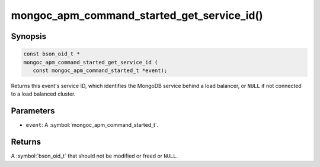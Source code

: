 .. _mongoc_apm_command_started_get_service_id

mongoc_apm_command_started_get_service_id()
===========================================

Synopsis
--------

.. code-block:: c

  const bson_oid_t *
  mongoc_apm_command_started_get_service_id (
     const mongoc_apm_command_started_t *event);

Returns this event's service ID, which identifies the MongoDB service behind a
load balancer, or ``NULL`` if not connected to a load balanced cluster.

Parameters
----------

* ``event``: A :symbol:`mongoc_apm_command_started_t`.

Returns
-------

A :symbol:`bson_oid_t` that should not be modified or freed or ``NULL``.
